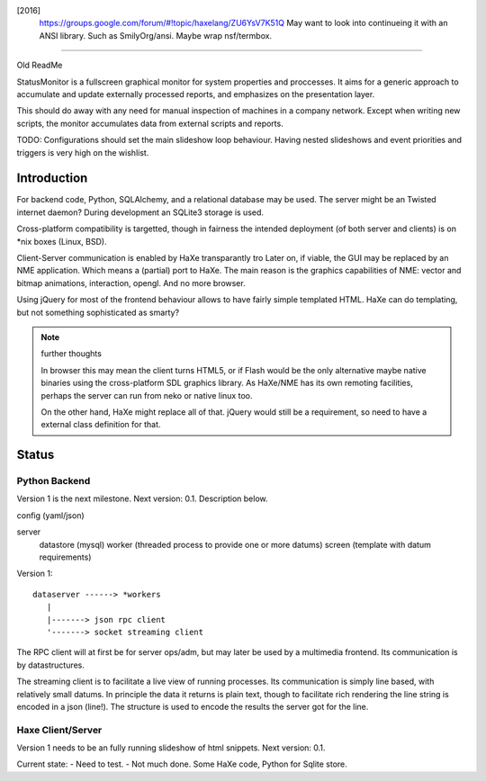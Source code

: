
[2016]
  https://groups.google.com/forum/#!topic/haxelang/ZU6YsV7K51Q
  May want to look into continueing it with an ANSI library.
  Such as SmilyOrg/ansi.
  Maybe wrap nsf/termbox.


----

Old ReadMe


StatusMonitor is a fullscreen graphical monitor for system properties and
proccesses. It aims for a generic approach to accumulate and update externally
processed reports, and emphasizes on the presentation layer.

This should do away with any need for manual inspection of machines in a company
network. Except when writing new scripts, the monitor accumulates data from
external scripts and reports.

TODO: Configurations should set the main slideshow loop behaviour. Having
nested slideshows and event priorities and triggers is very high on the
wishlist.


Introduction
------------
For backend code, Python, SQLAlchemy, and a relational database
may be used.
The server might be an Twisted internet daemon?
During development an SQLite3 storage is used.

Cross-platform compatibility is targetted, though in fairness the intended
deployment (of both server and clients) is on \*nix boxes (Linux, BSD).

Client-Server communication is enabled by HaXe transparantly tro
Later on, if viable, the GUI may be replaced by an NME application. Which
means a (partial) port to HaXe. The main reason is the graphics capabilities
of NME: vector and bitmap animations, interaction, opengl. And no more browser.

Using jQuery for most of the frontend behaviour allows to have fairly simple
templated HTML. HaXe can do templating, but not something sophisticated as smarty?

.. note:: further thoughts

   In browser this may mean the client turns HTML5, or if Flash would be the
   only alternative maybe native binaries using the cross-platform SDL
   graphics library. As HaXe/NME has its own remoting facilities, perhaps the
   server can run from neko or native linux too.

   On the other hand, HaXe might replace all of that. jQuery would still be a
   requirement, so need to have a external class definition for that.


Status
------

Python Backend
_______________
Version 1 is the next milestone. Next version: 0.1. Description
below.

config (yaml/json)

server
  datastore (mysql)
  worker (threaded process to provide one or more datums)
  screen (template with datum requirements)

Version 1::

    dataserver ------> *workers
       |
       |-------> json rpc client
       '-------> socket streaming client

The RPC client will at first be for server ops/adm,
but may later be used by a multimedia frontend.
Its communication is by datastructures.

The streaming client is to facilitate a live view of running processes.
Its communication is simply line based, with relatively small datums.
In principle the data it returns is plain text, though to facilitate rich
rendering the line string is encoded in a json (line!). The structure
is used to encode the results the server got for the line.

Haxe Client/Server
___________________
Version 1 needs to be an fully running slideshow of html snippets.
Next version: 0.1.

Current state:
- Need to test.
- Not much done. Some HaXe code, Python for Sqlite store.

